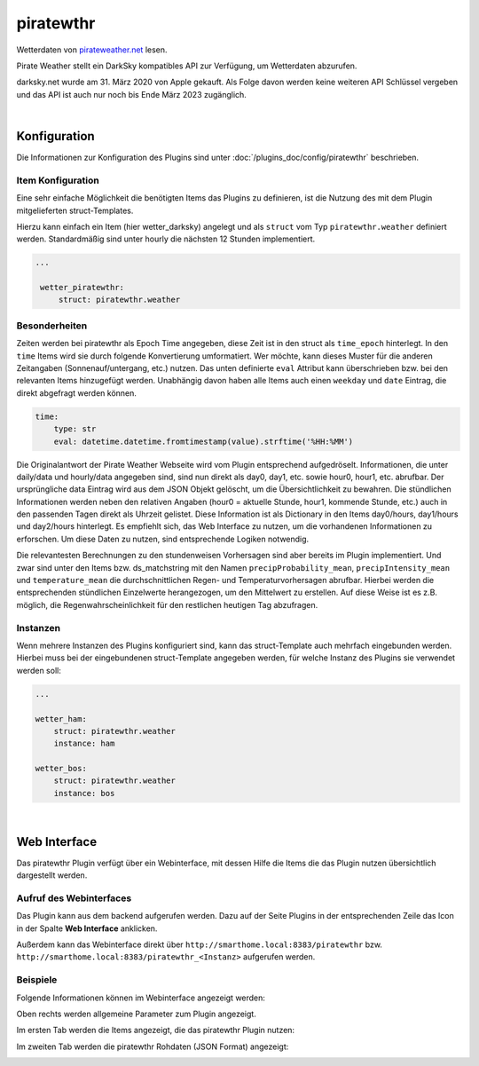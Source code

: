 
.. index:: Plugins; piratewthr (pirateweather.net / forecast.io Wetterdaten)
.. index:: piratewthr
.. index:: pirateweather.net
.. index:: Wetter; piratewthr
.. index:: struct; piratewthr

==========
piratewthr
==========

.. image:: webif/static/img/plugin_logo.png
   :alt: plugin logo
   :width: 300px
   :height: 300px
   :scale: 50 %
   :align: left

Wetterdaten von `pirateweather.net <https://pirateweather.net>`_ lesen.

Pirate Weather stellt ein DarkSky kompatibles API zur Verfügung, um Wetterdaten abzurufen.

darksky.net wurde am 31. März 2020 von Apple gekauft. Als Folge davon werden keine weiteren API Schlüssel vergeben
und das API ist auch nur noch bis Ende März 2023 zugänglich.

|

Konfiguration
=============

Die Informationen zur Konfiguration des Plugins sind unter :doc:`/plugins_doc/config/piratewthr` beschrieben.


Item Konfiguration
------------------

Eine sehr einfache Möglichkeit die benötigten Items das Plugins zu definieren, ist die Nutzung des mit dem
Plugin mitgelieferten struct-Templates.

Hierzu kann einfach ein Item (hier wetter_darksky) angelegt und als ``struct`` vom Typ ``piratewthr.weather`` definiert
werden. Standardmäßig sind unter hourly die nächsten 12 Stunden implementiert.

.. code-block:: yaml

   ...

    wetter_piratewthr:
        struct: piratewthr.weather


Besonderheiten
--------------

Zeiten werden bei piratewthr als Epoch Time angegeben, diese Zeit ist in den struct als ``time_epoch`` hinterlegt.
In den ``time`` Items wird sie durch folgende Konvertierung umformatiert.
Wer möchte, kann dieses Muster für die anderen Zeitangaben (Sonnenauf/untergang, etc.) nutzen.
Das unten definierte ``eval`` Attribut kann überschrieben bzw. bei den relevanten Items hinzugefügt werden.
Unabhängig davon haben alle Items auch einen ``weekday`` und ``date`` Eintrag, die direkt abgefragt werden können.

.. code-block:: yaml

    time:
        type: str
        eval: datetime.datetime.fromtimestamp(value).strftime('%HH:%MM')


Die Originalantwort der Pirate Weather Webseite wird vom Plugin entsprechend aufgedröselt.
Informationen, die unter daily/data und hourly/data angegeben sind, sind nun direkt als
day0, day1, etc. sowie hour0, hour1, etc. abrufbar.
Der ursprüngliche data Eintrag wird aus dem JSON Objekt gelöscht, um die Übersichtlichkeit zu bewahren.
Die stündlichen Informationen werden neben den relativen Angaben
(hour0 = aktuelle Stunde, hour1, kommende Stunde, etc.) auch in den passenden Tagen direkt als Uhrzeit gelistet.
Diese Information ist als Dictionary in den Items day0/hours, day1/hours und day2/hours hinterlegt.
Es empfiehlt sich, das Web Interface zu nutzen, um die vorhandenen Informationen zu erforschen.
Um diese Daten zu nutzen, sind entsprechende Logiken notwendig.


Die relevantesten Berechnungen zu den stundenweisen Vorhersagen sind aber bereits im Plugin implementiert.
Und zwar sind unter den Items bzw. ds_matchstring mit den Namen
``precipProbability_mean``, ``precipIntensity_mean`` und ``temperature_mean`` die durchschnittlichen
Regen- und Temperaturvorhersagen abrufbar.
Hierbei werden die entsprechenden stündlichen Einzelwerte herangezogen, um den Mittelwert zu erstellen.
Auf diese Weise ist es z.B. möglich, die Regenwahrscheinlichkeit für den restlichen heutigen Tag abzufragen.


Instanzen
---------

Wenn mehrere Instanzen des Plugins konfiguriert sind, kann das struct-Template auch mehrfach eingebunden werden.
Hierbei muss bei der eingebundenen struct-Template angegeben werden, für welche Instanz des Plugins sie verwendet
werden soll:

.. code-block:: yaml

   ...

   wetter_ham:
       struct: piratewthr.weather
       instance: ham

   wetter_bos:
       struct: piratewthr.weather
       instance: bos

|

Web Interface
=============

Das piratewthr Plugin verfügt über ein Webinterface, mit dessen Hilfe die Items die das Plugin nutzen
übersichtlich dargestellt werden.


Aufruf des Webinterfaces
------------------------

Das Plugin kann aus dem backend aufgerufen werden. Dazu auf der Seite Plugins in der entsprechenden
Zeile das Icon in der Spalte **Web Interface** anklicken.

Außerdem kann das Webinterface direkt über ``http://smarthome.local:8383/piratewthr`` bzw.
``http://smarthome.local:8383/piratewthr_<Instanz>`` aufgerufen werden.


Beispiele
---------

Folgende Informationen können im Webinterface angezeigt werden:

Oben rechts werden allgemeine Parameter zum Plugin angezeigt.

Im ersten Tab werden die Items angezeigt, die das piratewthr Plugin nutzen:

.. image:: assets/webif_tab1.jpg
   :class: screenshot

Im zweiten Tab werden die piratewthr Rohdaten (JSON Format) angezeigt:

.. image:: assets/webif_tab2.jpg
   :class: screenshot
